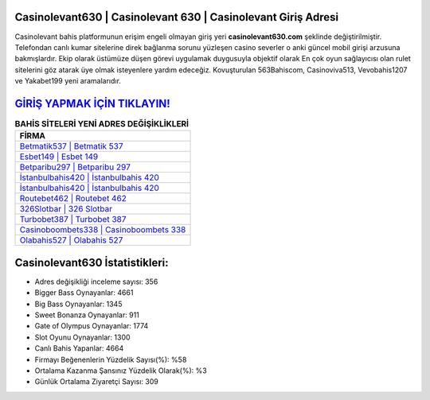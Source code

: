 ﻿Casinolevant630 | Casinolevant 630 | Casinolevant Giriş Adresi
===================================

.. image:: images/casinolevant-giris.jpg
   :width: 600
   
Casinolevant bahis platformunun erişim engeli olmayan giriş yeri **casinolevant630.com** şeklinde değiştirilmiştir. Telefondan canlı kumar sitelerine direk bağlanma sorunu yüzleşen casino severler o anki güncel mobil girişi arzusuna bakmışlardır. Ekip olarak üstümüze düşen görevi uygulamak duygusuyla objektif olarak En çok oyun sağlayıcısı olan rulet sitelerini göz atarak üye olmak isteyenlere yardım edeceğiz. Kovuşturulan 563Bahiscom, Casinoviva513, Vevobahis1207 ve Yakabet199 yeni aramalarıdır.

`GİRİŞ YAPMAK İÇİN TIKLAYIN! <https://cutt.ly/QwVVg2Vk>`_
==============

.. list-table:: **BAHİS SİTELERİ YENİ ADRES DEĞİŞİKLİKLERİ**
   :widths: 100
   :header-rows: 1

   * - FİRMA
   * - `Betmatik537 | Betmatik 537 <betmatik537-betmatik-537-betmatik-giris-adresi.html>`_
   * - `Esbet149 | Esbet 149 <esbet149-esbet-149-esbet-giris-adresi.html>`_
   * - `Betparibu297 | Betparibu 297 <betparibu297-betparibu-297-betparibu-giris-adresi.html>`_	 
   * - `İstanbulbahis420 | İstanbulbahis 420 <istanbulbahis420-istanbulbahis-420-istanbulbahis-giris-adresi.html>`_	 
   * - `İstanbulbahis420 | İstanbulbahis 420 <istanbulbahis420-istanbulbahis-420-istanbulbahis-giris-adresi.html>`_ 
   * - `Routebet462 | Routebet 462 <routebet462-routebet-462-routebet-giris-adresi.html>`_
   * - `326Slotbar | 326 Slotbar <326slotbar-326-slotbar-slotbar-giris-adresi.html>`_	 
   * - `Turbobet387 | Turbobet 387 <turbobet387-turbobet-387-turbobet-giris-adresi.html>`_
   * - `Casinoboombets338 | Casinoboombets 338 <casinoboombets338-casinoboombets-338-casinoboombets-giris-adresi.html>`_
   * - `Olabahis527 | Olabahis 527 <olabahis527-olabahis-527-olabahis-giris-adresi.html>`_
	 
Casinolevant630 İstatistikleri:
===================================	 
* Adres değişikliği inceleme sayısı: 356
* Bigger Bass Oynayanlar: 4661
* Big Bass Oynayanlar: 1345
* Sweet Bonanza Oynayanlar: 911
* Gate of Olympus Oynayanlar: 1774
* Slot Oyunu Oynayanlar: 1300
* Canlı Bahis Yapanlar: 4664
* Firmayı Beğenenlerin Yüzdelik Sayısı(%): %58
* Ortalama Kazanma Şansınız Yüzdelik Olarak(%): %3
* Günlük Ortalama Ziyaretçi Sayısı: 309
